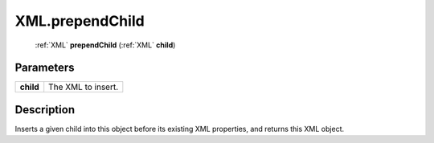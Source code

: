 .. _XML.prependChild:

================================================
XML.prependChild
================================================

   :ref:`XML` **prependChild** (:ref:`XML` **child**)


Parameters
----------

+-----------+--------------------+
| **child** | The XML to insert. |
+-----------+--------------------+



Description
-----------

Inserts a given child into this object before its existing XML properties, and returns this XML object.




